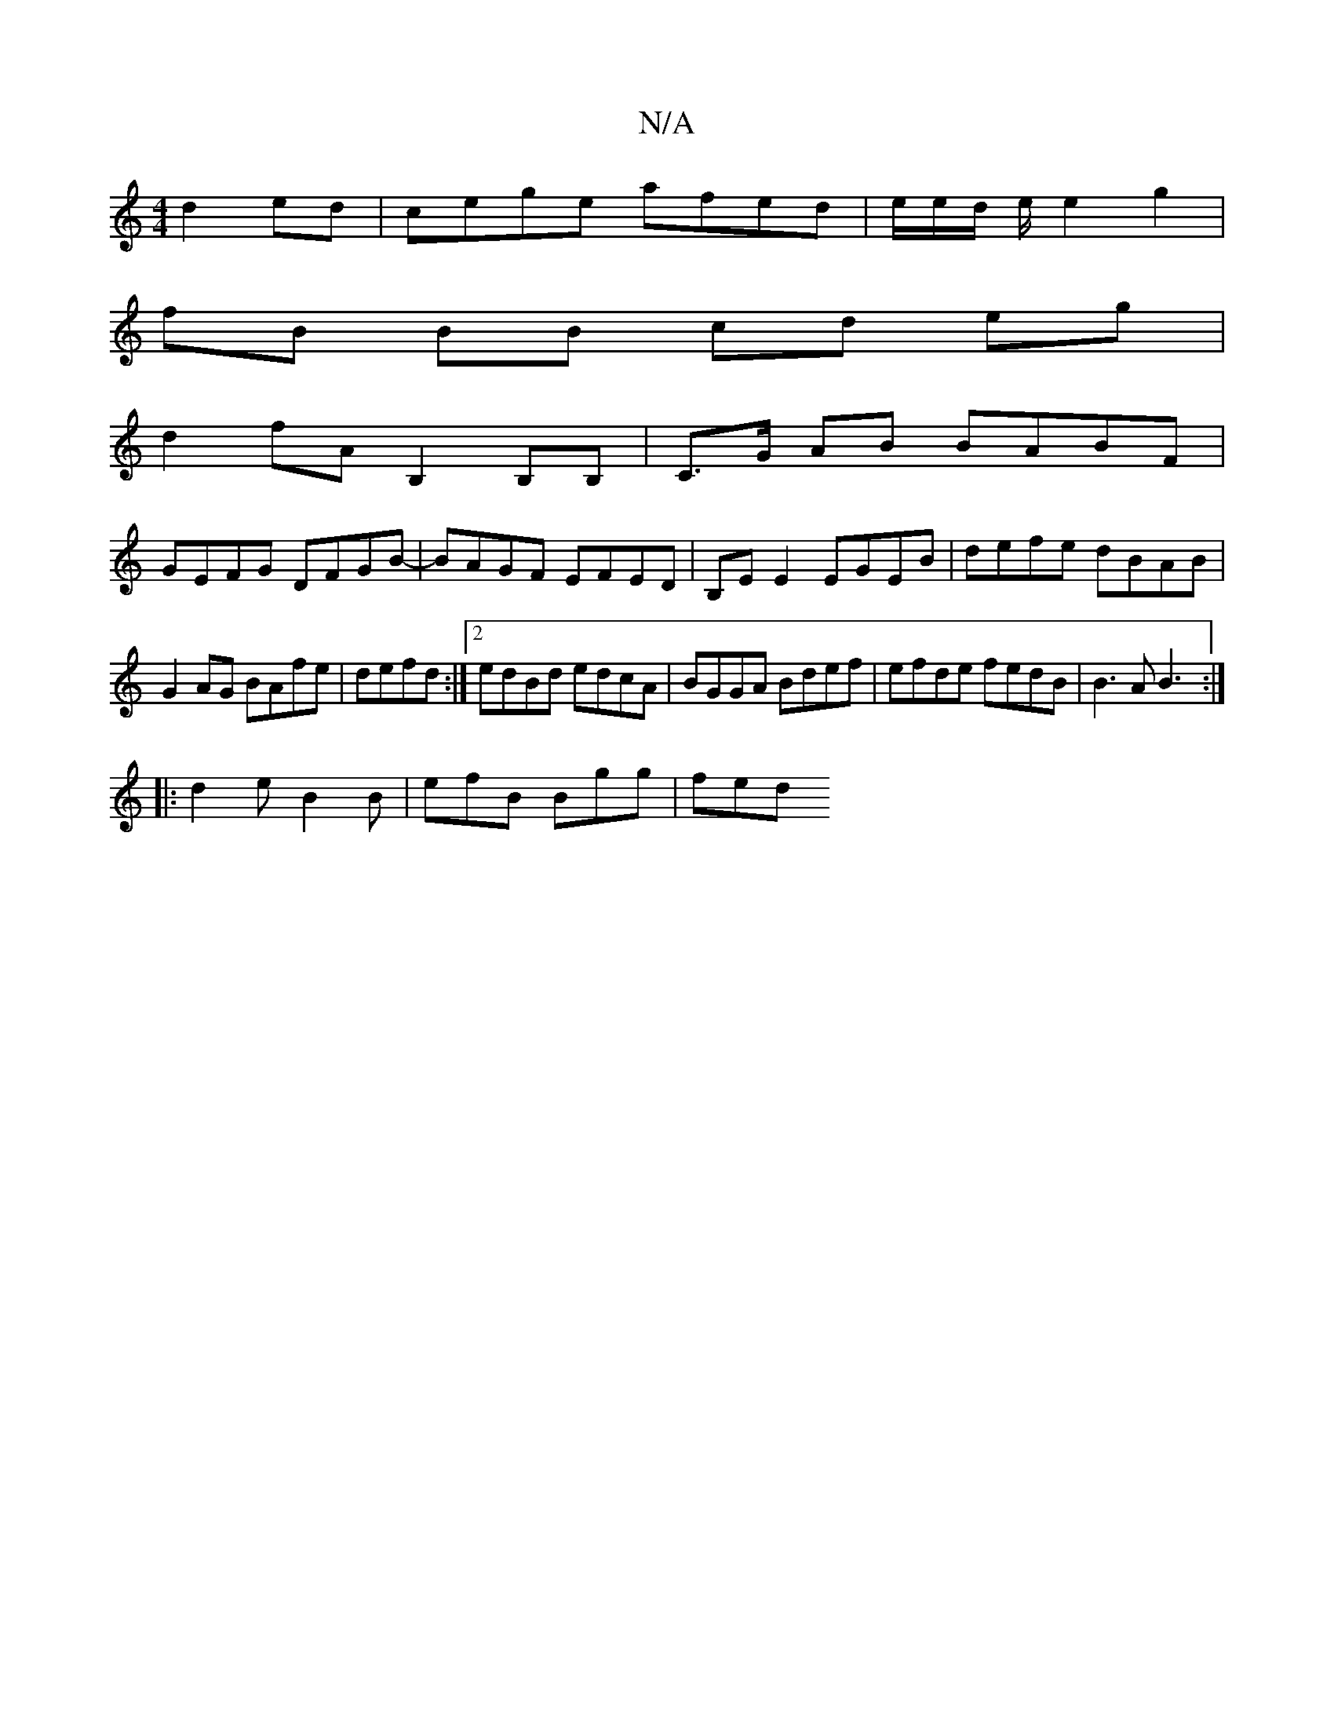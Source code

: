 X:1
T:N/A
M:4/4
R:N/A
K:Cmajor
 d2 ed|cege afed|e/2e/2d/ e/2 e2 g2 |
fB BB cd eg|
d2fA B,2B,B,|C>G AB BABF|
GEFG DFGB-|BAGF EFED|B,E E2 EGEB|defe dBAB|
G2AG BAfe|defd:|2 edBd edcA|BGGA Bdef|efde fedB|B3A B3:|
|:d2e B2B|efB Bgg|fed 